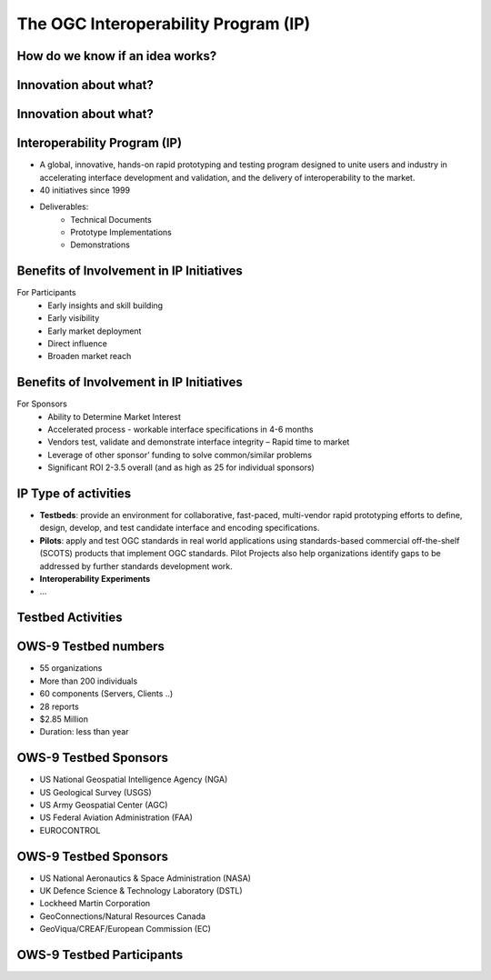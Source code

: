 The OGC Interoperability Program (IP)
=====================================

How do we know if an idea works?
--------------------------------

.. image:: ../img/edison.jpg
      :height: 800
      :width: 1400 
      
Innovation about what?
----------------------

.. image:: ../img/innovation.jpg
      :height: 800
      :width: 1400 

Innovation about what?
----------------------

.. image:: ../img/sharing-innovations.jpg
      :height: 800
      :width: 1400       
      
Interoperability Program (IP)
-----------------------------

- A global, innovative, hands-on rapid prototyping and testing program
  designed to unite users and industry in accelerating interface development
  and validation, and the delivery of interoperability to the market.
- 40 initiatives since 1999
- Deliverables:
   - Technical Documents
   - Prototype Implementations
   - Demonstrations



Benefits of Involvement in IP Initiatives
-----------------------------------------

For Participants
    - Early insights and skill building
    - Early visibility
    - Early market deployment
    - Direct influence
    - Broaden market reach

Benefits of Involvement in IP Initiatives
-----------------------------------------
For Sponsors
    - Ability to Determine Market Interest
    - Accelerated process - workable interface specifications in 4-6 months
    - Vendors test, validate and demonstrate interface integrity – Rapid
      time to market
    - Leverage of other sponsor’ funding to solve common/similar problems
    - Significant ROI 2-3.5 overall (and as high as 25 for individual
      sponsors)

IP Type of activities
---------------------
- **Testbeds**: provide an environment for collaborative, fast-paced, multi-vendor
  rapid prototyping efforts to define, design, develop, and test candidate
  interface and encoding specifications.
- **Pilots**: apply and test OGC standards in real world applications using
  standards-based commercial off-the-shelf (SCOTS) products that implement OGC
  standards. Pilot Projects also help organizations identify gaps to be
  addressed by further standards development work.
- **Interoperability Experiments**
- ...


Testbed Activities
------------------

.. image:: ../img/ipowss.jpg
      :height: 800
      :width: 1400 

OWS-9 Testbed numbers
---------------------

- 55 organizations
- More than 200 individuals
- 60 components (Servers, Clients ..)
- 28 reports
- $2.85 Million
- Duration: less than year


OWS-9 Testbed Sponsors
----------------------
- US National Geospatial Intelligence Agency (NGA)
- US Geological Survey (USGS)
- US Army Geospatial Center (AGC)
- US Federal Aviation Administration (FAA)
- EUROCONTROL

OWS-9 Testbed Sponsors
----------------------
- US National Aeronautics & Space Administration (NASA)
- UK Defence Science & Technology Laboratory (DSTL)
- Lockheed Martin Corporation
- GeoConnections/Natural Resources Canada
- GeoViqua/CREAF/European Commission (EC)


OWS-9 Testbed Participants
--------------------------

.. image:: ../img/ows9participants.jpg
      :height: 800
      :width: 1400 